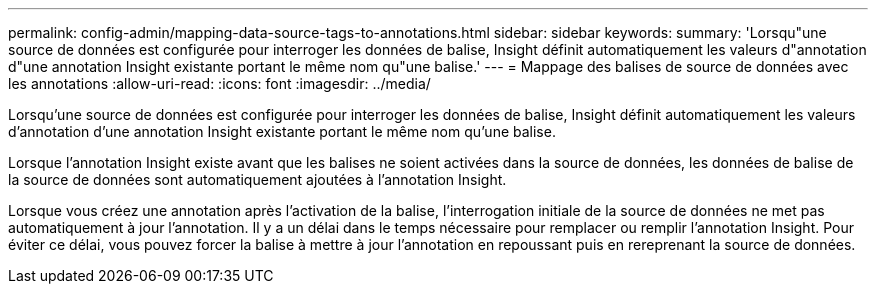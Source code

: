 ---
permalink: config-admin/mapping-data-source-tags-to-annotations.html 
sidebar: sidebar 
keywords:  
summary: 'Lorsqu"une source de données est configurée pour interroger les données de balise, Insight définit automatiquement les valeurs d"annotation d"une annotation Insight existante portant le même nom qu"une balise.' 
---
= Mappage des balises de source de données avec les annotations
:allow-uri-read: 
:icons: font
:imagesdir: ../media/


[role="lead"]
Lorsqu'une source de données est configurée pour interroger les données de balise, Insight définit automatiquement les valeurs d'annotation d'une annotation Insight existante portant le même nom qu'une balise.

Lorsque l'annotation Insight existe avant que les balises ne soient activées dans la source de données, les données de balise de la source de données sont automatiquement ajoutées à l'annotation Insight.

Lorsque vous créez une annotation après l'activation de la balise, l'interrogation initiale de la source de données ne met pas automatiquement à jour l'annotation. Il y a un délai dans le temps nécessaire pour remplacer ou remplir l'annotation Insight. Pour éviter ce délai, vous pouvez forcer la balise à mettre à jour l'annotation en repoussant puis en rereprenant la source de données.
